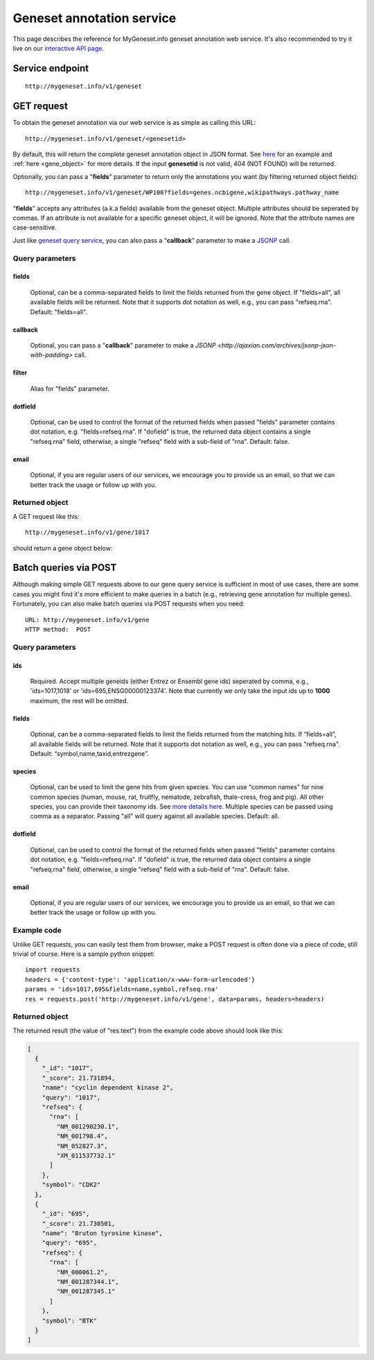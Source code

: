 Geneset annotation service
**************************

This page describes the reference for MyGeneset.info geneset annotation web service. It's also recommended to try it live on our `interactive API page <http://mygeneset.info/v1/api>`_.

Service endpoint
=================
::

    http://mygeneset.info/v1/geneset

GET request
==================

To obtain the geneset annotation via our web service is as simple as calling this URL::

    http://mygeneset.info/v1/geneset/<genesetid>

By default, this will return the complete geneset annotation object in JSON format. See `here <#returned-object>`_ for an example and :ref:`here <gene_object>` for more details. If the input **genesetid** is not valid, 404 (NOT FOUND) will be returned.

Optionally, you can pass a "**fields**" parameter to return only the annotations you want (by filtering returned object fields)::

    http://mygeneset.info/v1/geneset/WP100?fields=genes.ncbigene,wikipathways.pathway_name

"**fields**" accepts any attributes (a.k.a fields) available from the geneset object. Multiple attributes should be seperated by commas. If an attribute is not available for a specific geneset object, it will be ignored. Note that the attribute names are case-sensitive.

Just like `geneset query service <query_service.html>`_, you can also pass a "**callback**" parameter to make a `JSONP <http://ajaxian.com/archives/jsonp-json-with-padding>`_ call.



Query parameters
-----------------

fields
""""""""
    Optional, can be a comma-separated fields to limit the fields returned from the gene object. If "fields=all", all available fields will be returned. Note that it supports dot notation as well, e.g., you can pass "refseq.rna". Default: "fields=all".

callback
"""""""""
    Optional, you can pass a "**callback**" parameter to make a `JSONP <http://ajaxian.com/archives/jsonp-json-with-padding>` call.

filter
"""""""
    Alias for "fields" parameter.

dotfield
""""""""""
    Optional, can be used to control the format of the returned fields when passed "fields" parameter contains dot notation, e.g. "fields=refseq.rna". If "dofield" is true, the returned data object contains a single "refseq.rna" field, otherwise, a single "refseq" field with a sub-field of "rna". Default: false.

email
""""""
    Optional, if you are regular users of our services, we encourage you to provide us an email, so that we can better track the usage or follow up with you.


Returned object
---------------

A GET request like this::

    http://mygeneset.info/v1/gene/1017

should return a gene object below:

.. container:: gene-object-containter

    .. include :: gene_object.json



Batch queries via POST
======================

Although making simple GET requests above to our gene query service is sufficient in most of use cases,
there are some cases you might find it's more efficient to make queries in a batch (e.g., retrieving gene
annotation for multiple genes). Fortunately, you can also make batch queries via POST requests when you
need::


    URL: http://mygeneset.info/v1/gene
    HTTP method:  POST


Query parameters
----------------

ids
"""""
    Required. Accept multiple geneids (either Entrez or Ensembl gene ids) seperated by comma, e.g., 'ids=1017,1018' or 'ids=695,ENSG00000123374'. Note that currently we only take the input ids up to **1000** maximum, the rest will be omitted.

fields
"""""""
    Optional, can be a comma-separated fields to limit the fields returned from the matching hits.
    If “fields=all”, all available fields will be returned. Note that it supports dot notation as well, e.g., you can pass "refseq.rna". Default: “symbol,name,taxid,entrezgene”.

species
"""""""""""
    Optional, can be used to limit the gene hits from given species. You can use "common names" for nine common species (human, mouse, rat, fruitfly, nematode, zebrafish, thale-cress, frog and pig). All other species, you can provide their taxonomy ids. See `more details here <data.html#species>`_. Multiple species can be passed using comma as a separator. Passing "all" will query against all available species. Default: all.

dotfield
""""""""""
    Optional, can be used to control the format of the returned fields when passed "fields" parameter contains dot notation, e.g. "fields=refseq.rna". If "dofield" is true, the returned data object contains a single "refseq.rna" field, otherwise, a single "refseq" field with a sub-field of "rna". Default: false.

email
""""""
    Optional, if you are regular users of our services, we encourage you to provide us an email, so that we can better track the usage or follow up with you.

Example code
------------

Unlike GET requests, you can easily test them from browser, make a POST request is often done via a
piece of code, still trivial of course. Here is a sample python snippet::

    import requests
    headers = {'content-type': 'application/x-www-form-urlencoded'}
    params = 'ids=1017,695&fields=name,symbol,refseq.rna'
    res = requests.post('http://mygeneset.info/v1/gene', data=params, headers=headers)

Returned object
---------------

The returned result (the value of "res.text") from the example code above should look like this:

.. code-block:: json

    [
      {
        "_id": "1017",
        "_score": 21.731894,
        "name": "cyclin dependent kinase 2",
        "query": "1017",
        "refseq": {
          "rna": [
            "NM_001290230.1",
            "NM_001798.4",
            "NM_052827.3",
            "XM_011537732.1"
          ]
        },
        "symbol": "CDK2"
      },
      {
        "_id": "695",
        "_score": 21.730501,
        "name": "Bruton tyrosine kinase",
        "query": "695",
        "refseq": {
          "rna": [
            "NM_000061.2",
            "NM_001287344.1",
            "NM_001287345.1"
          ]
        },
        "symbol": "BTK"
      }
    ]




.. raw:: html

    <div id="spacer" style="height:300px"></div>
